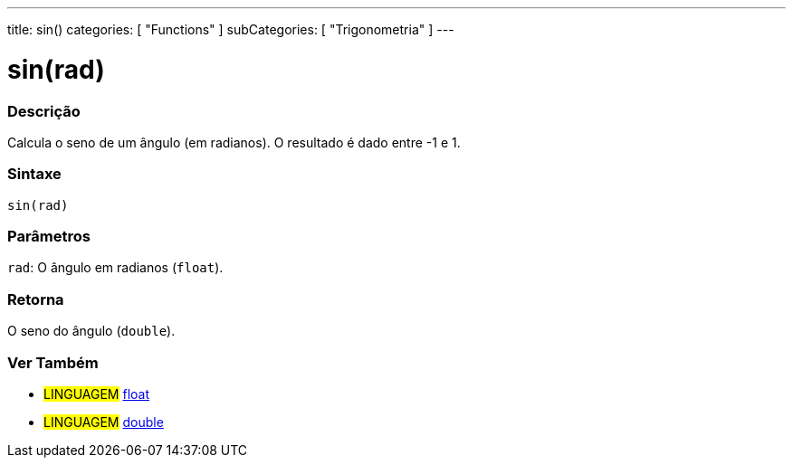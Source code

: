 ---
title: sin()
categories: [ "Functions" ]
subCategories: [ "Trigonometria" ]
---

:source-highlighter: pygments
:pygments-style: arduino



= sin(rad)


// OVERVIEW SECTION STARTS
[#overview]
--

[float]
=== Descrição
Calcula o seno de um ângulo (em radianos). O resultado é dado entre -1 e 1.
[%hardbreaks]


[float]
=== Sintaxe
`sin(rad)`


[float]
=== Parâmetros
`rad`: O ângulo em radianos (`float`).

[float]
=== Retorna
O seno do ângulo (`double`).

--
// OVERVIEW SECTION ENDS


// SEE ALSO SECTION
[#see_also]
--

[float]
=== Ver Também

[role="language"]
* #LINGUAGEM# link:../../../variables/data-types/float[float]
* #LINGUAGEM# link:../../../variables/data-types/double[double]

--
// SEE ALSO SECTION ENDS
